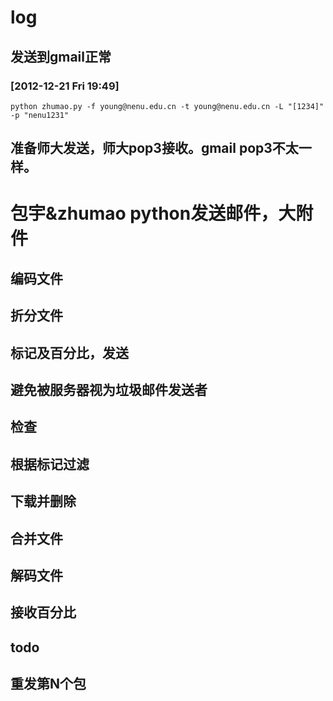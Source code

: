 * log
** 发送到gmail正常
*** [2012-12-21 Fri 19:49]
: python zhumao.py -f young@nenu.edu.cn -t young@nenu.edu.cn -L "[1234]" -p "nenu1231"
** 准备师大发送，师大pop3接收。gmail pop3不太一样。


* 包宇&zhumao python发送邮件，大附件
** 编码文件
** 折分文件
** 标记及百分比，发送
** 避免被服务器视为垃圾邮件发送者
** 
** 检查
** 根据标记过滤
** 下载并删除
** 合并文件
** 解码文件
** 接收百分比
** 
** todo
** 重发第N个包



